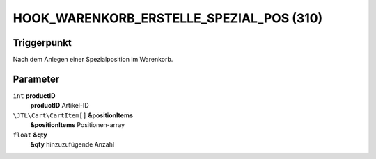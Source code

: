 HOOK_WARENKORB_ERSTELLE_SPEZIAL_POS (310)
=========================================

Triggerpunkt
""""""""""""

Nach dem Anlegen einer Spezialposition im Warenkorb.

Parameter
"""""""""

``int`` **productID**
    **productID** Artikel-ID

``\JTL\Cart\CartItem[]`` **&positionItems**
    **&positionItems** Positionen-array

``float`` **&qty**
    **&qty** hinzuzufügende Anzahl

